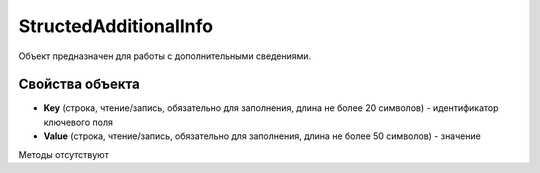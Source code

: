 ﻿StructedAdditionalInfo
======================

Объект предназначен для работы с дополнительными сведениями.


Свойства объекта
----------------

- **Key** (строка, чтение/запись, обязательно для заполнения, длина не более 20 символов) - идентификатор ключевого поля

- **Value** (строка, чтение/запись, обязательно для заполнения, длина не более 50 символов) - значение


Методы отсутствуют
